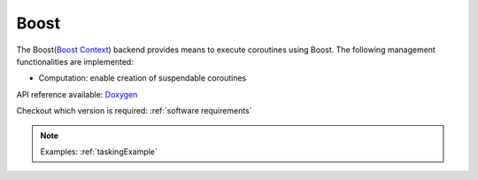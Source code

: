 .. _boost backend:

***********************
Boost
***********************

The Boost(`Boost Context <https://www.boost.org/doc/libs/1_84_0/libs/context/doc/html/index.html>`_) backend provides means to execute coroutines using Boost. The following management functionalities are implemented:

* Computation: enable creation of suspendable coroutines 

API reference available: `Doxygen <../../../doxygen/html/dir_a5d2015667a3dea5a5670b97c01aa43f.html>`_

Checkout which version is required: :ref:`software requirements`

.. note:: 
    Examples: :ref:`taskingExample`
